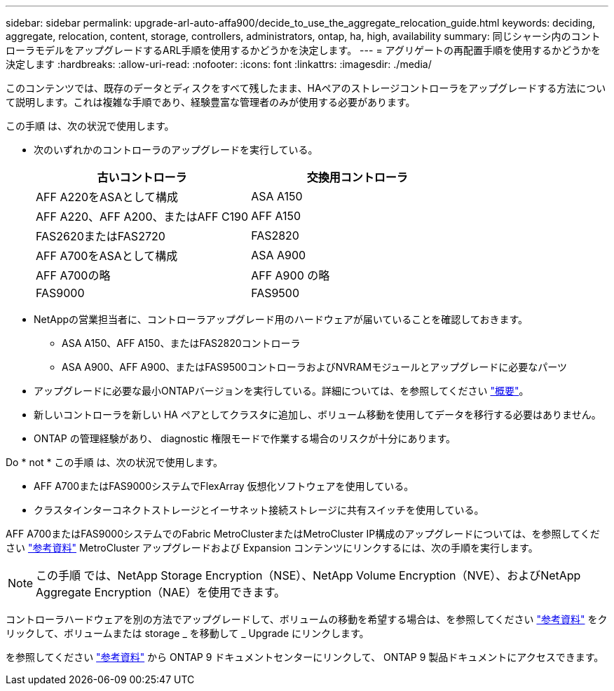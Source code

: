 ---
sidebar: sidebar 
permalink: upgrade-arl-auto-affa900/decide_to_use_the_aggregate_relocation_guide.html 
keywords: deciding, aggregate, relocation, content, storage, controllers, administrators, ontap, ha, high, availability 
summary: 同じシャーシ内のコントローラモデルをアップグレードするARL手順を使用するかどうかを決定します。 
---
= アグリゲートの再配置手順を使用するかどうかを決定します
:hardbreaks:
:allow-uri-read: 
:nofooter: 
:icons: font
:linkattrs: 
:imagesdir: ./media/


[role="lead"]
このコンテンツでは、既存のデータとディスクをすべて残したまま、HAペアのストレージコントローラをアップグレードする方法について説明します。これは複雑な手順であり、経験豊富な管理者のみが使用する必要があります。

この手順 は、次の状況で使用します。

* 次のいずれかのコントローラのアップグレードを実行している。
+
[cols="50,50"]
|===
| 古いコントローラ | 交換用コントローラ 


| AFF A220をASAとして構成 | ASA A150 


| AFF A220、AFF A200、またはAFF C190 | AFF A150 


| FAS2620またはFAS2720 | FAS2820 


| AFF A700をASAとして構成 | ASA A900 


| AFF A700の略 | AFF A900 の略 


| FAS9000 | FAS9500 
|===
* NetAppの営業担当者に、コントローラアップグレード用のハードウェアが届いていることを確認しておきます。
+
** ASA A150、AFF A150、またはFAS2820コントローラ
** ASA A900、AFF A900、またはFAS9500コントローラおよびNVRAMモジュールとアップグレードに必要なパーツ


* アップグレードに必要な最小ONTAPバージョンを実行している。詳細については、を参照してください link:index.html["概要"]。
* 新しいコントローラを新しい HA ペアとしてクラスタに追加し、ボリューム移動を使用してデータを移行する必要はありません。
* ONTAP の管理経験があり、 diagnostic 権限モードで作業する場合のリスクが十分にあります。


Do * not * この手順 は、次の状況で使用します。

* AFF A700またはFAS9000システムでFlexArray 仮想化ソフトウェアを使用している。
* クラスタインターコネクトストレージとイーサネット接続ストレージに共有スイッチを使用している。


AFF A700またはFAS9000システムでのFabric MetroClusterまたはMetroCluster IP構成のアップグレードについては、を参照してください link:other_references.html["参考資料"] MetroCluster アップグレードおよび Expansion コンテンツにリンクするには、次の手順を実行します。


NOTE: この手順 では、NetApp Storage Encryption（NSE）、NetApp Volume Encryption（NVE）、およびNetApp Aggregate Encryption（NAE）を使用できます。

コントローラハードウェアを別の方法でアップグレードして、ボリュームの移動を希望する場合は、を参照してください link:other_references.html["参考資料"] をクリックして、ボリュームまたは storage _ を移動して _ Upgrade にリンクします。

を参照してください link:other_references.html["参考資料"] から ONTAP 9 ドキュメントセンターにリンクして、 ONTAP 9 製品ドキュメントにアクセスできます。
